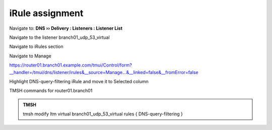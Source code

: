 iRule assignment
############################

Navigate to: **DNS  ››  Delivery : Listeners : Listener List**

.. image:: /_static/class2/listener-assignment-1.png

Navigate to the listener branch01_udp_53_virtual  

.. image:: /_static/class2/listener-assignment-2.png

Navigate to iRules section

.. image:: /_static/class2/irule-assignment-3.png

Navigate to Manage

.. image:: /_static/class2/irule-assignment-4.png

https://router01.branch01.example.com/tmui/Control/form?__handler=/tmui/dns/listener/irules&__source=Manage...&__linked=false&__fromError=false

Highlight DNS-query-filtering iRule and move it to Selected column

.. image:: /_static/class2/irule-assignment-5.png

TMSH commands for router01.branch01 

.. admonition:: TMSH

   tmsh modify ltm virtual branch01_udp_53_virtual rules { DNS-query-filtering }
